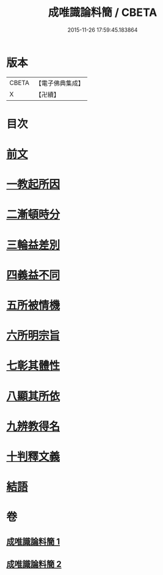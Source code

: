 #+TITLE: 成唯識論料簡 / CBETA
#+DATE: 2015-11-26 17:59:45.183864
* 版本
 |     CBETA|【電子佛典集成】|
 |         X|【卍續】    |

* 目次
* [[file:KR6n0033_001.txt::001-0346b3][前文]]
* [[file:KR6n0033_001.txt::001-0346b6][一教起所因]]
* [[file:KR6n0033_001.txt::0347a4][二漸頓時分]]
* [[file:KR6n0033_001.txt::0351b10][三輪益差別]]
* [[file:KR6n0033_001.txt::0353a24][四義益不同]]
* [[file:KR6n0033_001.txt::0355a14][五所被情機]]
* [[file:KR6n0033_001.txt::0355b14][六所明宗旨]]
* [[file:KR6n0033_002.txt::0370b12][七彰其體性]]
* [[file:KR6n0033_002.txt::0380c8][八顯其所依]]
* [[file:KR6n0033_002.txt::0383a19][九辨教得名]]
* [[file:KR6n0033_002.txt::0383a20][十判釋文義]]
* [[file:KR6n0033_002.txt::0383a21][結語]]
* 卷
** [[file:KR6n0033_001.txt][成唯識論料簡 1]]
** [[file:KR6n0033_002.txt][成唯識論料簡 2]]
